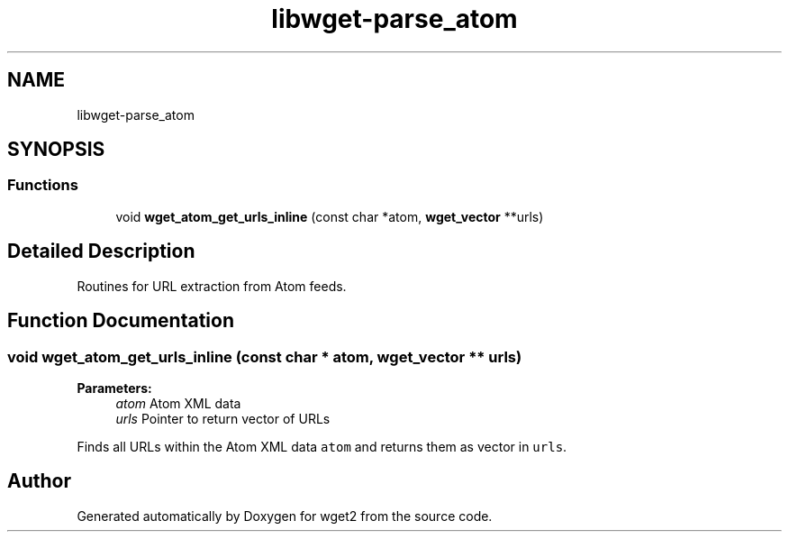 .TH "libwget-parse_atom" 3 "Fri Aug 30 2019" "Version 1.99.2" "wget2" \" -*- nroff -*-
.ad l
.nh
.SH NAME
libwget-parse_atom
.SH SYNOPSIS
.br
.PP
.SS "Functions"

.in +1c
.ti -1c
.RI "void \fBwget_atom_get_urls_inline\fP (const char *atom, \fBwget_vector\fP **urls)"
.br
.in -1c
.SH "Detailed Description"
.PP 
Routines for URL extraction from Atom feeds\&. 
.SH "Function Documentation"
.PP 
.SS "void wget_atom_get_urls_inline (const char * atom, \fBwget_vector\fP ** urls)"

.PP
\fBParameters:\fP
.RS 4
\fIatom\fP Atom XML data 
.br
\fIurls\fP Pointer to return vector of URLs
.RE
.PP
Finds all URLs within the Atom XML data \fCatom\fP and returns them as vector in \fCurls\fP\&. 
.SH "Author"
.PP 
Generated automatically by Doxygen for wget2 from the source code\&.
